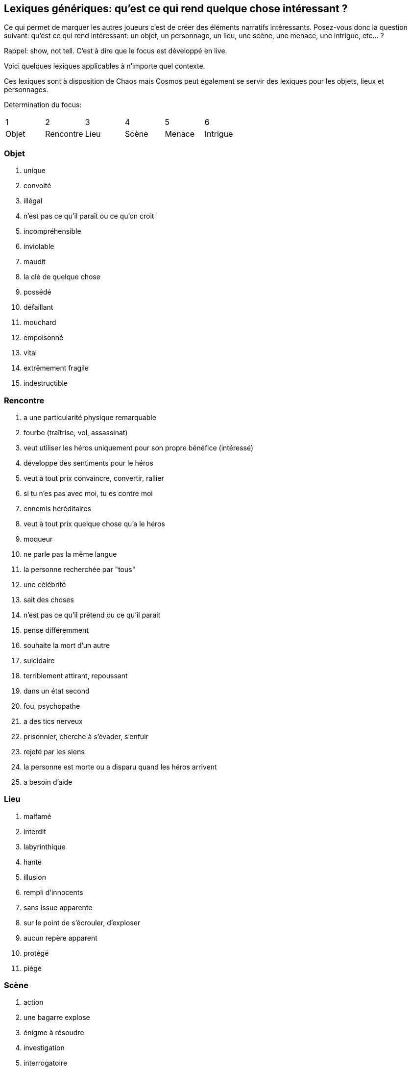 == Lexiques génériques: qu'est ce qui rend quelque chose intéressant ?

Ce qui permet de marquer les autres joueurs c'est de créer des éléments narratifs intéressants. Posez-vous donc la question suivant: qu'est ce qui rend intéressant: un objet, un personnage, un lieu, une scène, une menace, une intrigue, etc... ?

Rappel: show, not tell. C'est à dire que le focus est développé en live.

Voici quelques lexiques applicables à n'importe quel contexte.

Ces lexiques sont à disposition de Chaos mais Cosmos peut également se servir des lexiques pour les objets, lieux et personnages.

Détermination du focus:
|===
| 1 | 2 | 3 | 4 | 5 | 6
| Objet | Rencontre | Lieu | Scène | Menace | Intrigue
|===

=== Objet

1. unique
2. convoité
3. illégal
4. n'est pas ce qu'il paraît ou ce qu'on croit
5. incompréhensible
6. inviolable
7. maudit
8. la clé de quelque chose
9. possédé
10. défaillant
11. mouchard
12. empoisonné
13. vital
14. extrêmement fragile
15. indestructible


=== Rencontre

1. a une particularité physique remarquable
2. fourbe (traîtrise, vol, assassinat)
3. veut utiliser les héros uniquement pour son propre bénéfice
(intéressé)
4. développe des sentiments pour le héros
5. veut à tout prix convaincre, convertir, rallier
6. si tu n'es pas avec moi, tu es contre moi
7. ennemis héréditaires
8. veut à tout prix quelque chose qu'a le héros
9. moqueur
10. ne parle pas la même langue
11. la personne recherchée par "tous"
12. une célébrité
13. sait des choses
14. n'est pas ce qu'il prétend ou ce qu'il parait
15. pense différemment
16. souhaite la mort d'un autre
17. suicidaire
18. terriblement attirant, repoussant
19. dans un état second
20. fou, psychopathe
21. a des tics nerveux
22. prisonnier, cherche à s’évader, s'enfuir
23. rejeté par les siens
24. la personne est morte ou a disparu quand les héros arrivent
25. a besoin d'aide

=== Lieu

1. malfamé
2. interdit
3. labyrinthique
4. hanté
5. illusion
6. rempli d'innocents
7. sans issue apparente
8. sur le point de s’écrouler, d'exploser
9. aucun repère apparent
10. protégé
11. piégé


=== Scène

1. action
2. une bagarre explose
3. énigme à résoudre
4. investigation
5. interrogatoire
6. marchandage
7. diplomatie
8. émotions (révélations, confidences, sentiments...)
9. poursuite
10. concours
11. émerveillement


=== Menace

1. la menace en cache une plus grande
2. avancer d'un cran
3. révéler une catastrophe imminente
4. contrecarrer la menace
5. discrédite les héros
6. observe, espionne les héros
7. s'en prend aux proches des héros
8. attaque les héros
9. renforce ses défenses
10. cherche, trouve un nouvel allié
11. apparition d'une nouvelle menace


=== Intrigue

1. nouvelle intrigue (story b)
2. coup de théâtre, rebondissement
3. piste : nouvelle, brouillage ou disparition
4. implication personnelle

